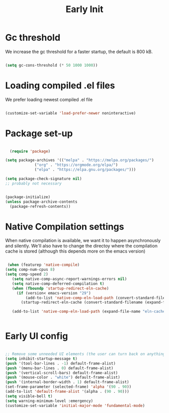 #+title: Early Init
#+OPTIONS: toc:t
#+PROPERTY: header-args:emacs-lisp :tangle ./../early-init.el :mkdirp yes

* Gc threshold
We increase the gc threshold for a faster startup, the default is 800 kB.

#+begin_src emacs-lisp

  (setq gc-cons-threshold (* 50 1000 1000))

#+end_src


* Loading compiled .el files

We prefer loading newest compiled .el file

#+begin_src emacs-lisp

(customize-set-variable 'load-prefer-newer noninteractive)

#+end_src

* Package set-up

#+begin_src emacs-lisp

	(require 'package)

  (setq package-archives '(("melpa" . "https://melpa.org/packages/")
			   ("org" . "https://orgmode.org/elpa/")
			   ("elpa" . "https://elpa.gnu.org/packages/")))

  (setq package-check-signature nil) 
  ;; probably not necessary


  (package-initialize)
  (unless package-archive-contents
    (package-refresh-contents))
#+end_src


* Native Compilation settings

When native compilation is available, we want it to happen asynchronously and silently.
We'll also have to change the directoy where the compilation cache is stored (although this
depends more on the emacs version)

#+begin_src emacs-lisp

   (when (featurep 'native-compile)
  (setq comp-num-cpus 8)
  (setq comp-speed 2)
	 (setq native-comp-async-report-warnings-errors nil)
	 (setq native-comp-deferred-compilation t)
	 (when (fboundp 'startup-redirect-eln-cache)
	   (if (version< emacs-version "29")
		   (add-to-list 'native-comp-eln-load-path (convert-standard-filename (expand-file-name "var/eln-cache/" user-emacs-directory)))
		 (startup-redirect-eln-cache (convert-standard-filename (expand-file-name "var/eln-cache/" user-emacs-directory)))))

	 (add-to-list 'native-comp-eln-load-path (expand-file-name "eln-cache/" user-emacs-directory)))


#+end_src

#+RESULTS:
| /home/mopeps/.cache/emacs/eln-cache/ | /home/mopeps/.emacs-modularized/eln-cache/ | /home/mopeps/.emacs.d/eln-cache/ | /gnu/store/kyx4d16j956pi70pr90a9iiahkdm5zwn-emacs-pgtk-native-comp-28.1.90-224.03fe258/lib/emacs/28.1.90/native-lisp/ |


* Early UI config

#+begin_src emacs-lisp

  ;; Remove some unneeded UI elements (the user can turn back on anything they wish)
  (setq inhibit-startup-message t)
  (push '(tool-bar-lines . -1) default-frame-alist)
  (push '(menu-bar-lines . 0) default-frame-alist)
  (push '(vertical-scroll-bars) default-frame-alist)
  (push '(mouse-color . "white") default-frame-alist)
  (push '(internal-border-width . 1) default-frame-alist)
  (set-frame-parameter (selected-frame) 'alpha '(90 . 90))
  (add-to-list 'default-frame-alist '(alpha . (90 . 90)))
  (setq visible-bell t)
  (setq warning-minimum-level :emergency)
  (customize-set-variable 'initial-major-mode 'fundamental-mode)

#+end_src

#+RESULTS:
: fundamental-mode
